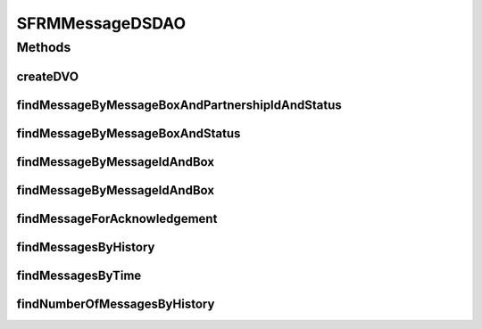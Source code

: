 .. java:import:: java.sql Timestamp

.. java:import:: java.util GregorianCalendar

.. java:import:: java.util List

.. java:import:: java.util ArrayList

.. java:import:: hk.hku.cecid.edi.sfrm.dao SFRMMessageDAO

.. java:import:: hk.hku.cecid.edi.sfrm.dao SFRMMessageDVO

.. java:import:: hk.hku.cecid.edi.sfrm.spa SFRMProcessor

.. java:import:: hk.hku.cecid.piazza.commons.dao DAOException

.. java:import:: hk.hku.cecid.piazza.commons.dao DVO

.. java:import:: hk.hku.cecid.piazza.commons.dao.ds DataSourceDAO

.. java:import:: hk.hku.cecid.piazza.commons.util StringUtilities

SFRMMessageDSDAO
================

.. java:package:: hk.hku.cecid.edi.sfrm.dao.ds
   :noindex:

.. java:type:: public class SFRMMessageDSDAO extends DataSourceDAO implements SFRMMessageDAO

   The data access object controller for the database table \ ``sfrm_message``\ . It provides some useful database-level queries. Creation Date: 29/9/2006

   :author: Twinsen Tsang

Methods
-------
createDVO
^^^^^^^^^

.. java:method:: public DVO createDVO()
   :outertype: SFRMMessageDSDAO

   Create a new SFRM Message record Object.

   :return: a new SFRM Message record Object.

findMessageByMessageBoxAndPartnershipIdAndStatus
^^^^^^^^^^^^^^^^^^^^^^^^^^^^^^^^^^^^^^^^^^^^^^^^

.. java:method:: public List findMessageByMessageBoxAndPartnershipIdAndStatus(String messageBox, String partnershipId, String status) throws DAOException
   :outertype: SFRMMessageDSDAO

   Find a list of message record according to the message box and partnership id and status.

   :param messageBox: The message box of the message.
   :param partnershipId: The partnership id of the message.
   :param status: The status of the message.
   :throws DAOException: if any kind of errors.
   :return: a list of message record the satisfy this condition.

findMessageByMessageBoxAndStatus
^^^^^^^^^^^^^^^^^^^^^^^^^^^^^^^^

.. java:method:: public List findMessageByMessageBoxAndStatus(String messageBox, String status) throws DAOException
   :outertype: SFRMMessageDSDAO

   Find a message record according to the message box and it's status

   :param messageBox: The message box of message. it should be "INBOX" or "OUTBOX".
   :param status: The status of the message.
   :throws DAOException:
   :return: a list of message record that satisfy this condition.

findMessageByMessageIdAndBox
^^^^^^^^^^^^^^^^^^^^^^^^^^^^

.. java:method:: public SFRMMessageDVO findMessageByMessageIdAndBox(String messageId, String messageBox) throws DAOException
   :outertype: SFRMMessageDSDAO

   Find a message record with specified message id.

   :param messageId: The message id of message to be found.
   :param messageBox: The message box of message. it should be "INBOX" or "OUTBOX".
   :throws DAOException:
   :return: return null if not found, otherwise a message record.

findMessageByMessageIdAndBox
^^^^^^^^^^^^^^^^^^^^^^^^^^^^

.. java:method:: public SFRMMessageDVO findMessageByMessageIdAndBox(SFRMMessageDVO message) throws DAOException
   :outertype: SFRMMessageDSDAO

   Find a message record with specified message record. The field "message id" and "message box" will be used for record finding.

   :param message: The message record object to be used for searching.
   :throws DAOException:
   :return: return null if not found, otherwise a message record.

findMessageForAcknowledgement
^^^^^^^^^^^^^^^^^^^^^^^^^^^^^

.. java:method:: public List findMessageForAcknowledgement(int numberOfMessage, int offset) throws DAOException
   :outertype: SFRMMessageDSDAO

findMessagesByHistory
^^^^^^^^^^^^^^^^^^^^^

.. java:method:: public List findMessagesByHistory(SFRMMessageDVO data, int numberOfMessage, int offset) throws DAOException
   :outertype: SFRMMessageDSDAO

   Find messages order by descending timestamp by different criteria.

   :param data: The message data value object carrying query criteria.
   :param numberOfMessage: max no. of message in return.
   :param offset: no. of starting record in return.
   :throws DAOException: if any kind of errors

findMessagesByTime
^^^^^^^^^^^^^^^^^^

.. java:method:: public List findMessagesByTime(int time_period, SFRMMessageDVO data, int numberOfMessage, int offset) throws DAOException
   :outertype: SFRMMessageDSDAO

   Find the message by the bound of certain time period. The bounded time period is in term of completed timestamp of message

   :param time_period: How many month before today
   :param data: Criteria to search the message for
   :param numberOfMessage: Number of message show in the page
   :param offset: Offset of the data in the list of the search result
   :return: List of SFRMMessageDVO that contain the search result

findNumberOfMessagesByHistory
^^^^^^^^^^^^^^^^^^^^^^^^^^^^^

.. java:method:: public int findNumberOfMessagesByHistory(SFRMMessageDVO data) throws DAOException
   :outertype: SFRMMessageDSDAO

   Find number of the message in the message history by a given search criteria given by dao

   :param dao: Search Criteria
   :return: Number of message found

